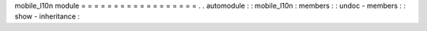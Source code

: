 mobile_l10n
module
=
=
=
=
=
=
=
=
=
=
=
=
=
=
=
=
=
=
.
.
automodule
:
:
mobile_l10n
:
members
:
:
undoc
-
members
:
:
show
-
inheritance
:
